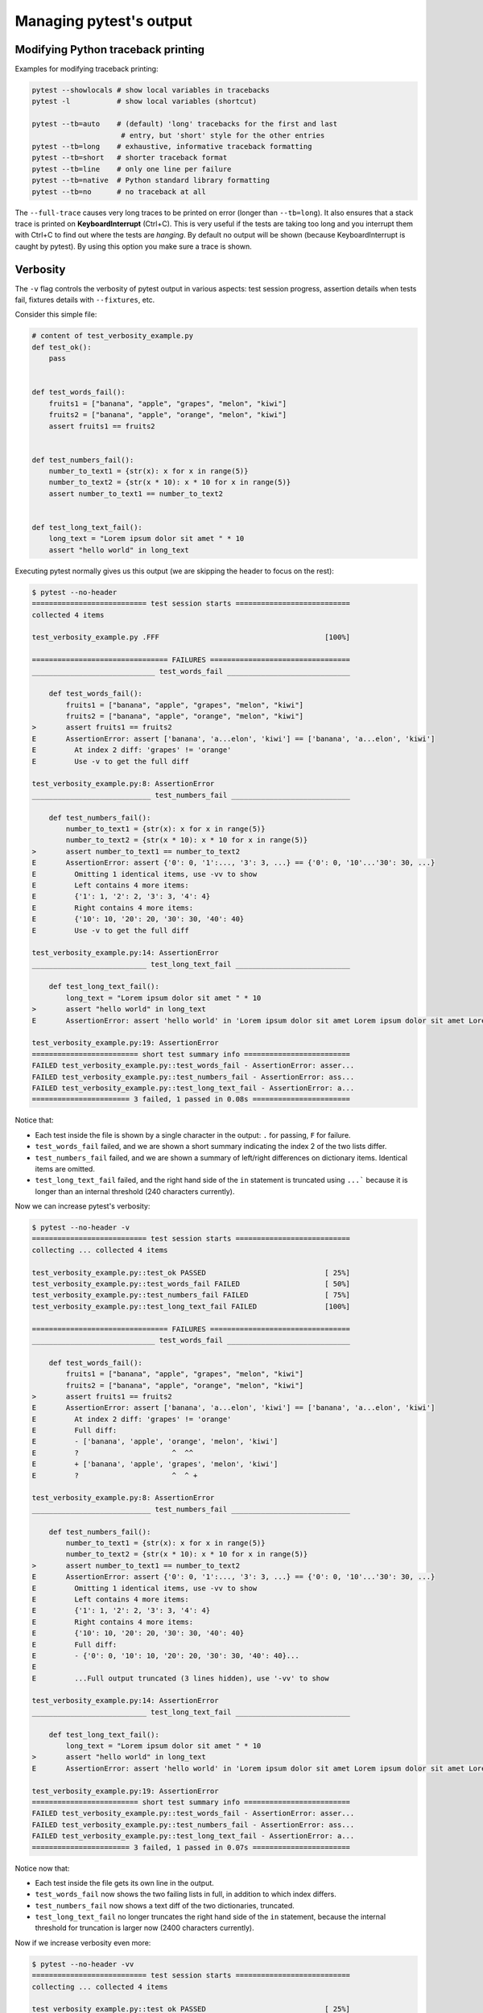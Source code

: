 .. _how-to-manage-output:

Managing pytest's output
=========================

Modifying Python traceback printing
--------------------------------------------------

Examples for modifying traceback printing:

.. code-block:: bash

    pytest --showlocals # show local variables in tracebacks
    pytest -l           # show local variables (shortcut)

    pytest --tb=auto    # (default) 'long' tracebacks for the first and last
                         # entry, but 'short' style for the other entries
    pytest --tb=long    # exhaustive, informative traceback formatting
    pytest --tb=short   # shorter traceback format
    pytest --tb=line    # only one line per failure
    pytest --tb=native  # Python standard library formatting
    pytest --tb=no      # no traceback at all

The ``--full-trace`` causes very long traces to be printed on error (longer
than ``--tb=long``). It also ensures that a stack trace is printed on
**KeyboardInterrupt** (Ctrl+C).
This is very useful if the tests are taking too long and you interrupt them
with Ctrl+C to find out where the tests are *hanging*. By default no output
will be shown (because KeyboardInterrupt is caught by pytest). By using this
option you make sure a trace is shown.


Verbosity
--------------------------------------------------

The ``-v`` flag controls the verbosity of pytest output in various aspects: test session progress, assertion
details when tests fail, fixtures details with ``--fixtures``, etc.

.. regendoc:wipe

Consider this simple file:

.. code-block:: python

    # content of test_verbosity_example.py
    def test_ok():
        pass


    def test_words_fail():
        fruits1 = ["banana", "apple", "grapes", "melon", "kiwi"]
        fruits2 = ["banana", "apple", "orange", "melon", "kiwi"]
        assert fruits1 == fruits2


    def test_numbers_fail():
        number_to_text1 = {str(x): x for x in range(5)}
        number_to_text2 = {str(x * 10): x * 10 for x in range(5)}
        assert number_to_text1 == number_to_text2


    def test_long_text_fail():
        long_text = "Lorem ipsum dolor sit amet " * 10
        assert "hello world" in long_text

Executing pytest normally gives us this output (we are skipping the header to focus on the rest):

.. code-block:: pytest

    $ pytest --no-header
    =========================== test session starts ===========================
    collected 4 items

    test_verbosity_example.py .FFF                                       [100%]

    ================================ FAILURES =================================
    _____________________________ test_words_fail _____________________________

        def test_words_fail():
            fruits1 = ["banana", "apple", "grapes", "melon", "kiwi"]
            fruits2 = ["banana", "apple", "orange", "melon", "kiwi"]
    >       assert fruits1 == fruits2
    E       AssertionError: assert ['banana', 'a...elon', 'kiwi'] == ['banana', 'a...elon', 'kiwi']
    E         At index 2 diff: 'grapes' != 'orange'
    E         Use -v to get the full diff

    test_verbosity_example.py:8: AssertionError
    ____________________________ test_numbers_fail ____________________________

        def test_numbers_fail():
            number_to_text1 = {str(x): x for x in range(5)}
            number_to_text2 = {str(x * 10): x * 10 for x in range(5)}
    >       assert number_to_text1 == number_to_text2
    E       AssertionError: assert {'0': 0, '1':..., '3': 3, ...} == {'0': 0, '10'...'30': 30, ...}
    E         Omitting 1 identical items, use -vv to show
    E         Left contains 4 more items:
    E         {'1': 1, '2': 2, '3': 3, '4': 4}
    E         Right contains 4 more items:
    E         {'10': 10, '20': 20, '30': 30, '40': 40}
    E         Use -v to get the full diff

    test_verbosity_example.py:14: AssertionError
    ___________________________ test_long_text_fail ___________________________

        def test_long_text_fail():
            long_text = "Lorem ipsum dolor sit amet " * 10
    >       assert "hello world" in long_text
    E       AssertionError: assert 'hello world' in 'Lorem ipsum dolor sit amet Lorem ipsum dolor sit amet Lorem ipsum dolor sit amet Lorem ipsum dolor sit amet Lorem ips... sit amet Lorem ipsum dolor sit amet Lorem ipsum dolor sit amet Lorem ipsum dolor sit amet Lorem ipsum dolor sit amet '

    test_verbosity_example.py:19: AssertionError
    ========================= short test summary info =========================
    FAILED test_verbosity_example.py::test_words_fail - AssertionError: asser...
    FAILED test_verbosity_example.py::test_numbers_fail - AssertionError: ass...
    FAILED test_verbosity_example.py::test_long_text_fail - AssertionError: a...
    ======================= 3 failed, 1 passed in 0.08s =======================

Notice that:

* Each test inside the file is shown by a single character in the output: ``.`` for passing, ``F`` for failure.
* ``test_words_fail`` failed, and we are shown a short summary indicating the index 2 of the two lists differ.
* ``test_numbers_fail`` failed, and we are shown a summary of left/right differences on dictionary items. Identical items are omitted.
* ``test_long_text_fail`` failed, and the right hand side of the ``in`` statement is truncated using ``...```
  because it is longer than an internal threshold (240 characters currently).

Now we can increase pytest's verbosity:

.. code-block:: pytest

    $ pytest --no-header -v
    =========================== test session starts ===========================
    collecting ... collected 4 items

    test_verbosity_example.py::test_ok PASSED                            [ 25%]
    test_verbosity_example.py::test_words_fail FAILED                    [ 50%]
    test_verbosity_example.py::test_numbers_fail FAILED                  [ 75%]
    test_verbosity_example.py::test_long_text_fail FAILED                [100%]

    ================================ FAILURES =================================
    _____________________________ test_words_fail _____________________________

        def test_words_fail():
            fruits1 = ["banana", "apple", "grapes", "melon", "kiwi"]
            fruits2 = ["banana", "apple", "orange", "melon", "kiwi"]
    >       assert fruits1 == fruits2
    E       AssertionError: assert ['banana', 'a...elon', 'kiwi'] == ['banana', 'a...elon', 'kiwi']
    E         At index 2 diff: 'grapes' != 'orange'
    E         Full diff:
    E         - ['banana', 'apple', 'orange', 'melon', 'kiwi']
    E         ?                      ^  ^^
    E         + ['banana', 'apple', 'grapes', 'melon', 'kiwi']
    E         ?                      ^  ^ +

    test_verbosity_example.py:8: AssertionError
    ____________________________ test_numbers_fail ____________________________

        def test_numbers_fail():
            number_to_text1 = {str(x): x for x in range(5)}
            number_to_text2 = {str(x * 10): x * 10 for x in range(5)}
    >       assert number_to_text1 == number_to_text2
    E       AssertionError: assert {'0': 0, '1':..., '3': 3, ...} == {'0': 0, '10'...'30': 30, ...}
    E         Omitting 1 identical items, use -vv to show
    E         Left contains 4 more items:
    E         {'1': 1, '2': 2, '3': 3, '4': 4}
    E         Right contains 4 more items:
    E         {'10': 10, '20': 20, '30': 30, '40': 40}
    E         Full diff:
    E         - {'0': 0, '10': 10, '20': 20, '30': 30, '40': 40}...
    E
    E         ...Full output truncated (3 lines hidden), use '-vv' to show

    test_verbosity_example.py:14: AssertionError
    ___________________________ test_long_text_fail ___________________________

        def test_long_text_fail():
            long_text = "Lorem ipsum dolor sit amet " * 10
    >       assert "hello world" in long_text
    E       AssertionError: assert 'hello world' in 'Lorem ipsum dolor sit amet Lorem ipsum dolor sit amet Lorem ipsum dolor sit amet Lorem ipsum dolor sit amet Lorem ipsum dolor sit amet Lorem ipsum dolor sit amet Lorem ipsum dolor sit amet Lorem ipsum dolor sit amet Lorem ipsum dolor sit amet Lorem ipsum dolor sit amet '

    test_verbosity_example.py:19: AssertionError
    ========================= short test summary info =========================
    FAILED test_verbosity_example.py::test_words_fail - AssertionError: asser...
    FAILED test_verbosity_example.py::test_numbers_fail - AssertionError: ass...
    FAILED test_verbosity_example.py::test_long_text_fail - AssertionError: a...
    ======================= 3 failed, 1 passed in 0.07s =======================

Notice now that:

* Each test inside the file gets its own line in the output.
* ``test_words_fail`` now shows the two failing lists in full, in addition to which index differs.
* ``test_numbers_fail`` now shows a text diff of the two dictionaries, truncated.
* ``test_long_text_fail`` no longer truncates the right hand side of the ``in`` statement, because the internal
  threshold for truncation is larger now (2400 characters currently).

Now if we increase verbosity even more:

.. code-block:: pytest

    $ pytest --no-header -vv
    =========================== test session starts ===========================
    collecting ... collected 4 items

    test_verbosity_example.py::test_ok PASSED                            [ 25%]
    test_verbosity_example.py::test_words_fail FAILED                    [ 50%]
    test_verbosity_example.py::test_numbers_fail FAILED                  [ 75%]
    test_verbosity_example.py::test_long_text_fail FAILED                [100%]

    ================================ FAILURES =================================
    _____________________________ test_words_fail _____________________________

        def test_words_fail():
            fruits1 = ["banana", "apple", "grapes", "melon", "kiwi"]
            fruits2 = ["banana", "apple", "orange", "melon", "kiwi"]
    >       assert fruits1 == fruits2
    E       AssertionError: assert ['banana', 'apple', 'grapes', 'melon', 'kiwi'] == ['banana', 'apple', 'orange', 'melon', 'kiwi']
    E         At index 2 diff: 'grapes' != 'orange'
    E         Full diff:
    E         - ['banana', 'apple', 'orange', 'melon', 'kiwi']
    E         ?                      ^  ^^
    E         + ['banana', 'apple', 'grapes', 'melon', 'kiwi']
    E         ?                      ^  ^ +

    test_verbosity_example.py:8: AssertionError
    ____________________________ test_numbers_fail ____________________________

        def test_numbers_fail():
            number_to_text1 = {str(x): x for x in range(5)}
            number_to_text2 = {str(x * 10): x * 10 for x in range(5)}
    >       assert number_to_text1 == number_to_text2
    E       AssertionError: assert {'0': 0, '1': 1, '2': 2, '3': 3, '4': 4} == {'0': 0, '10': 10, '20': 20, '30': 30, '40': 40}
    E         Common items:
    E         {'0': 0}
    E         Left contains 4 more items:
    E         {'1': 1, '2': 2, '3': 3, '4': 4}
    E         Right contains 4 more items:
    E         {'10': 10, '20': 20, '30': 30, '40': 40}
    E         Full diff:
    E         - {'0': 0, '10': 10, '20': 20, '30': 30, '40': 40}
    E         ?            -    -    -    -    -    -    -    -
    E         + {'0': 0, '1': 1, '2': 2, '3': 3, '4': 4}

    test_verbosity_example.py:14: AssertionError
    ___________________________ test_long_text_fail ___________________________

        def test_long_text_fail():
            long_text = "Lorem ipsum dolor sit amet " * 10
    >       assert "hello world" in long_text
    E       AssertionError: assert 'hello world' in 'Lorem ipsum dolor sit amet Lorem ipsum dolor sit amet Lorem ipsum dolor sit amet Lorem ipsum dolor sit amet Lorem ipsum dolor sit amet Lorem ipsum dolor sit amet Lorem ipsum dolor sit amet Lorem ipsum dolor sit amet Lorem ipsum dolor sit amet Lorem ipsum dolor sit amet '

    test_verbosity_example.py:19: AssertionError
    ========================= short test summary info =========================
    FAILED test_verbosity_example.py::test_words_fail - AssertionError: asser...
    FAILED test_verbosity_example.py::test_numbers_fail - AssertionError: ass...
    FAILED test_verbosity_example.py::test_long_text_fail - AssertionError: a...
    ======================= 3 failed, 1 passed in 0.07s =======================

Notice now that:

* Each test inside the file gets its own line in the output.
* ``test_words_fail`` gives the same output as before in this case.
* ``test_numbers_fail`` now shows a full text diff of the two dictionaries.
* ``test_long_text_fail`` also doesn't truncate on the right hand side as before, but now pytest won't truncate any
  text at all, regardless of its size.

Those were examples of how verbosity affects normal test session output, but verbosity also is used in other
situations, for example you are shown even fixtures that start with ``_`` if you use ``pytest --fixtures -v``.

Using higher verbosity levels (``-vvv``, ``-vvvv``, ...) is supported, but has no effect in pytest itself at the moment,
however some plugins might make use of higher verbosity.

.. _`pytest.detailed_failed_tests_usage`:

Producing a detailed summary report
--------------------------------------------------

The ``-r`` flag can be used to display a "short test summary info" at the end of the test session,
making it easy in large test suites to get a clear picture of all failures, skips, xfails, etc.

It defaults to ``fE`` to list failures and errors.

.. regendoc:wipe

Example:

.. code-block:: python

    # content of test_example.py
    import pytest


    @pytest.fixture
    def error_fixture():
        assert 0


    def test_ok():
        print("ok")


    def test_fail():
        assert 0


    def test_error(error_fixture):
        pass


    def test_skip():
        pytest.skip("skipping this test")


    def test_xfail():
        pytest.xfail("xfailing this test")


    @pytest.mark.xfail(reason="always xfail")
    def test_xpass():
        pass


.. code-block:: pytest

    $ pytest -ra
    =========================== test session starts ============================
    platform linux -- Python 3.x.y, pytest-6.x.y, py-1.x.y, pluggy-0.x.y
    cachedir: $PYTHON_PREFIX/.pytest_cache
    rootdir: $REGENDOC_TMPDIR
    collected 6 items

    test_example.py .FEsxX                                               [100%]

    ================================== ERRORS ==================================
    _______________________ ERROR at setup of test_error _______________________

        @pytest.fixture
        def error_fixture():
    >       assert 0
    E       assert 0

    test_example.py:6: AssertionError
    ================================= FAILURES =================================
    ________________________________ test_fail _________________________________

        def test_fail():
    >       assert 0
    E       assert 0

    test_example.py:14: AssertionError
    ========================= short test summary info ==========================
    SKIPPED [1] test_example.py:22: skipping this test
    XFAIL test_example.py::test_xfail
      reason: xfailing this test
    XPASS test_example.py::test_xpass always xfail
    ERROR test_example.py::test_error - assert 0
    FAILED test_example.py::test_fail - assert 0
    == 1 failed, 1 passed, 1 skipped, 1 xfailed, 1 xpassed, 1 error in 0.12s ===

The ``-r`` options accepts a number of characters after it, with ``a`` used
above meaning "all except passes".

Here is the full list of available characters that can be used:

 - ``f`` - failed
 - ``E`` - error
 - ``s`` - skipped
 - ``x`` - xfailed
 - ``X`` - xpassed
 - ``p`` - passed
 - ``P`` - passed with output

Special characters for (de)selection of groups:

 - ``a`` - all except ``pP``
 - ``A`` - all
 - ``N`` - none, this can be used to display nothing (since ``fE`` is the default)

More than one character can be used, so for example to only see failed and skipped tests, you can execute:

.. code-block:: pytest

    $ pytest -rfs
    =========================== test session starts ============================
    platform linux -- Python 3.x.y, pytest-6.x.y, py-1.x.y, pluggy-0.x.y
    cachedir: $PYTHON_PREFIX/.pytest_cache
    rootdir: $REGENDOC_TMPDIR
    collected 6 items

    test_example.py .FEsxX                                               [100%]

    ================================== ERRORS ==================================
    _______________________ ERROR at setup of test_error _______________________

        @pytest.fixture
        def error_fixture():
    >       assert 0
    E       assert 0

    test_example.py:6: AssertionError
    ================================= FAILURES =================================
    ________________________________ test_fail _________________________________

        def test_fail():
    >       assert 0
    E       assert 0

    test_example.py:14: AssertionError
    ========================= short test summary info ==========================
    FAILED test_example.py::test_fail - assert 0
    SKIPPED [1] test_example.py:22: skipping this test
    == 1 failed, 1 passed, 1 skipped, 1 xfailed, 1 xpassed, 1 error in 0.12s ===

Using ``p`` lists the passing tests, whilst ``P`` adds an extra section "PASSES" with those tests that passed but had
captured output:

.. code-block:: pytest

    $ pytest -rpP
    =========================== test session starts ============================
    platform linux -- Python 3.x.y, pytest-6.x.y, py-1.x.y, pluggy-0.x.y
    cachedir: $PYTHON_PREFIX/.pytest_cache
    rootdir: $REGENDOC_TMPDIR
    collected 6 items

    test_example.py .FEsxX                                               [100%]

    ================================== ERRORS ==================================
    _______________________ ERROR at setup of test_error _______________________

        @pytest.fixture
        def error_fixture():
    >       assert 0
    E       assert 0

    test_example.py:6: AssertionError
    ================================= FAILURES =================================
    ________________________________ test_fail _________________________________

        def test_fail():
    >       assert 0
    E       assert 0

    test_example.py:14: AssertionError
    ================================== PASSES ==================================
    _________________________________ test_ok __________________________________
    --------------------------- Captured stdout call ---------------------------
    ok
    ========================= short test summary info ==========================
    PASSED test_example.py::test_ok
    == 1 failed, 1 passed, 1 skipped, 1 xfailed, 1 xpassed, 1 error in 0.12s ===


Creating resultlog format files
--------------------------------------------------

To create plain-text machine-readable result files you can issue:

.. code-block:: bash

    pytest --resultlog=path

and look at the content at the ``path`` location.  Such files are used e.g.
by the `PyPy-test`_ web page to show test results over several revisions.

.. warning::

    This option is rarely used and is scheduled for removal in pytest 6.0.

    If you use this option, consider using the new `pytest-reportlog <https://github.com/pytest-dev/pytest-reportlog>`__ plugin instead.

    See `the deprecation docs <https://docs.pytest.org/en/stable/deprecations.html#result-log-result-log>`__
    for more information.


.. _`PyPy-test`: http://buildbot.pypy.org/summary


Creating JUnitXML format files
----------------------------------------------------

To create result files which can be read by Jenkins_ or other Continuous
integration servers, use this invocation:

.. code-block:: bash

    pytest --junitxml=path

to create an XML file at ``path``.



To set the name of the root test suite xml item, you can configure the ``junit_suite_name`` option in your config file:

.. code-block:: ini

    [pytest]
    junit_suite_name = my_suite

.. versionadded:: 4.0

JUnit XML specification seems to indicate that ``"time"`` attribute
should report total test execution times, including setup and teardown
(`1 <http://windyroad.com.au/dl/Open%20Source/JUnit.xsd>`_, `2
<https://www.ibm.com/support/knowledgecenter/en/SSQ2R2_14.1.0/com.ibm.rsar.analysis.codereview.cobol.doc/topics/cac_useresults_junit.html>`_).
It is the default pytest behavior. To report just call durations
instead, configure the ``junit_duration_report`` option like this:

.. code-block:: ini

    [pytest]
    junit_duration_report = call

.. _record_property example:

record_property
~~~~~~~~~~~~~~~~~

If you want to log additional information for a test, you can use the
``record_property`` fixture:

.. code-block:: python

    def test_function(record_property):
        record_property("example_key", 1)
        assert True

This will add an extra property ``example_key="1"`` to the generated
``testcase`` tag:

.. code-block:: xml

    <testcase classname="test_function" file="test_function.py" line="0" name="test_function" time="0.0009">
      <properties>
        <property name="example_key" value="1" />
      </properties>
    </testcase>

Alternatively, you can integrate this functionality with custom markers:

.. code-block:: python

    # content of conftest.py


    def pytest_collection_modifyitems(session, config, items):
        for item in items:
            for marker in item.iter_markers(name="test_id"):
                test_id = marker.args[0]
                item.user_properties.append(("test_id", test_id))

And in your tests:

.. code-block:: python

    # content of test_function.py
    import pytest


    @pytest.mark.test_id(1501)
    def test_function():
        assert True

Will result in:

.. code-block:: xml

    <testcase classname="test_function" file="test_function.py" line="0" name="test_function" time="0.0009">
      <properties>
        <property name="test_id" value="1501" />
      </properties>
    </testcase>

.. warning::

    Please note that using this feature will break schema verifications for the latest JUnitXML schema.
    This might be a problem when used with some CI servers.


record_xml_attribute
~~~~~~~~~~~~~~~~~~~~~~~

To add an additional xml attribute to a testcase element, you can use
``record_xml_attribute`` fixture. This can also be used to override existing values:

.. code-block:: python

    def test_function(record_xml_attribute):
        record_xml_attribute("assertions", "REQ-1234")
        record_xml_attribute("classname", "custom_classname")
        print("hello world")
        assert True

Unlike ``record_property``, this will not add a new child element.
Instead, this will add an attribute ``assertions="REQ-1234"`` inside the generated
``testcase`` tag and override the default ``classname`` with ``"classname=custom_classname"``:

.. code-block:: xml

    <testcase classname="custom_classname" file="test_function.py" line="0" name="test_function" time="0.003" assertions="REQ-1234">
        <system-out>
            hello world
        </system-out>
    </testcase>

.. warning::

    ``record_xml_attribute`` is an experimental feature, and its interface might be replaced
    by something more powerful and general in future versions. The
    functionality per-se will be kept, however.

    Using this over ``record_xml_property`` can help when using ci tools to parse the xml report.
    However, some parsers are quite strict about the elements and attributes that are allowed.
    Many tools use an xsd schema (like the example below) to validate incoming xml.
    Make sure you are using attribute names that are allowed by your parser.

    Below is the Scheme used by Jenkins to validate the XML report:

    .. code-block:: xml

        <xs:element name="testcase">
            <xs:complexType>
                <xs:sequence>
                    <xs:element ref="skipped" minOccurs="0" maxOccurs="1"/>
                    <xs:element ref="error" minOccurs="0" maxOccurs="unbounded"/>
                    <xs:element ref="failure" minOccurs="0" maxOccurs="unbounded"/>
                    <xs:element ref="system-out" minOccurs="0" maxOccurs="unbounded"/>
                    <xs:element ref="system-err" minOccurs="0" maxOccurs="unbounded"/>
                </xs:sequence>
                <xs:attribute name="name" type="xs:string" use="required"/>
                <xs:attribute name="assertions" type="xs:string" use="optional"/>
                <xs:attribute name="time" type="xs:string" use="optional"/>
                <xs:attribute name="classname" type="xs:string" use="optional"/>
                <xs:attribute name="status" type="xs:string" use="optional"/>
            </xs:complexType>
        </xs:element>

.. warning::

    Please note that using this feature will break schema verifications for the latest JUnitXML schema.
    This might be a problem when used with some CI servers.

.. _record_testsuite_property example:

record_testsuite_property
^^^^^^^^^^^^^^^^^^^^^^^^^

.. versionadded:: 4.5

If you want to add a properties node at the test-suite level, which may contains properties
that are relevant to all tests, you can use the ``record_testsuite_property`` session-scoped fixture:

The ``record_testsuite_property`` session-scoped fixture can be used to add properties relevant
to all tests.

.. code-block:: python

    import pytest


    @pytest.fixture(scope="session", autouse=True)
    def log_global_env_facts(record_testsuite_property):
        record_testsuite_property("ARCH", "PPC")
        record_testsuite_property("STORAGE_TYPE", "CEPH")


    class TestMe:
        def test_foo(self):
            assert True

The fixture is a callable which receives ``name`` and ``value`` of a ``<property>`` tag
added at the test-suite level of the generated xml:

.. code-block:: xml

    <testsuite errors="0" failures="0" name="pytest" skipped="0" tests="1" time="0.006">
      <properties>
        <property name="ARCH" value="PPC"/>
        <property name="STORAGE_TYPE" value="CEPH"/>
      </properties>
      <testcase classname="test_me.TestMe" file="test_me.py" line="16" name="test_foo" time="0.000243663787842"/>
    </testsuite>

``name`` must be a string, ``value`` will be converted to a string and properly xml-escaped.

The generated XML is compatible with the latest ``xunit`` standard, contrary to `record_property`_
and `record_xml_attribute`_.


Sending test report to an online pastebin service
--------------------------------------------------

**Creating a URL for each test failure**:

.. code-block:: bash

    pytest --pastebin=failed

This will submit test run information to a remote Paste service and
provide a URL for each failure.  You may select tests as usual or add
for example ``-x`` if you only want to send one particular failure.

**Creating a URL for a whole test session log**:

.. code-block:: bash

    pytest --pastebin=all

Currently only pasting to the https://bpaste.net/ service is implemented.

.. versionchanged:: 5.2

If creating the URL fails for any reason, a warning is generated instead of failing the
entire test suite.

.. _jenkins: https://jenkins-ci.org
